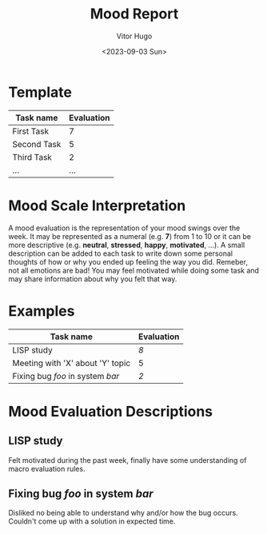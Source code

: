 #+title: Mood Report
#+author: Vitor Hugo
#+date: <2023-09-03 Sun>



* Template

| Task name   | Evaluation |
|-------------+------------|
| First Task  |          7 |
| Second Task |          5 |
| Third Task  |          2 |
| ...         |        ... |



* Mood Scale Interpretation

A mood evaluation is the representation of your mood swings over the week.
It may be represented as a numeral (e.g. *7*) from 1 to 10 or it can be more descriptive (e.g. *neutral*, *stressed*, *happy*, *motivated*, ...).
A small description can be added to each task to write down some personal thoughts of how or why you ended up feeling the way you did. Remeber,
not all emotions are bad! You may feel motivated while doing some task and may share information about why you felt that way.

* Examples

| Task name                        | Evaluation |
|----------------------------------+------------|
| LISP study                       |          [[LISP study][8]] |
| Meeting with 'X' about 'Y' topic |          5 |
| Fixing bug /foo/ in system /bar/ |          [[Fixing bug /foo/ in system /bar/][2]] |

* Mood Evaluation Descriptions

** LISP study
Felt motivated during the past week, finally have some understanding of macro evaluation rules.

** Fixing bug /foo/ in system /bar/
Disliked no being able to understand why and/or how the bug occurs. Couldn't come up with a solution in expected time.

